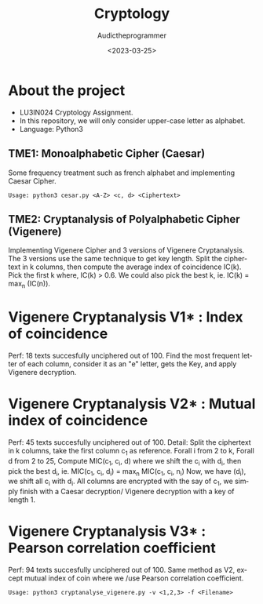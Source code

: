 #+TITLE:    Cryptology
#+AUTHOR:   Audictheprogrammer
#+DATE:     <2023-03-25>
#+LANGUAGE: en

* About the project
- LU3IN024 Cryptology Assignment.
- In this repository, we will only consider upper-case letter as alphabet.
- Language: Python3

** TME1: Monoalphabetic Cipher (Caesar)
Some frequency treatment such as french alphabet and implementing Caesar Cipher.

=Usage: python3 cesar.py <A-Z> <c, d> <Ciphertext>=


** TME2: Cryptanalysis of Polyalphabetic Cipher (Vigenere)
Implementing Vigenere Cipher and 3 versions of Vigenere Cryptanalysis.
The 3 versions use the same technique to get key length.
Split the ciphertext in k columns, then compute the average index of coincidence IC(k).
Pick the first k where, IC(k) > 0.6. We could also pick the best k, ie. IC(k) = max_n (IC(n)).

* Vigenere Cryptanalysis V1* : Index of coincidence
Perf: 18 texts succesfully unciphered out of 100.
Find the most frequent letter of each column, consider it as an "e" letter, gets the Key, and apply Vigenere decryption.

* Vigenere Cryptanalysis V2* : Mutual index of coincidence
Perf: 45 texts succesfully unciphered out of 100.
Detail:
Split the ciphertext in k columns, take the first column c_1 as reference.
Forall i from 2 to k, Forall d from 2 to 25,
Compute MIC(c_1, c_i, d) where we shift the c_i with d_i, then pick the best d_i, ie. MIC(c_1, c_i, d_i) = max_n MIC(c_1, c_i, n_i)
Now, we have (d_i), we shift all c_i with d_i. All columns are encrypted with the say of c_1, we simply finish with a Caesar decryption/ Vigenere decryption with a key of length 1.

* Vigenere Cryptanalysis V3* : Pearson correlation coefficient
Perf: 94 texts succesfully unciphered out of 100.
Same method as V2, except mutual index of coin where we /use Pearson correlation coefficient.

=Usage: python3 cryptanalyse_vigenere.py -v <1,2,3> -f <Filename>=
